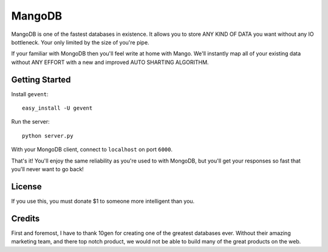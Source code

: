 MangoDB
=======

MangoDB is one of the fastest databases in existence. It allows you to store ANY KIND OF DATA you want without any IO
bottleneck. Your only limited by the size of you're pipe.

If your familiar with MongoDB then you'll feel write at home with Mango. We'll instantly map all of your existing
data without ANY EFFORT with a new and improved AUTO SHARTING ALGORITHM.

Getting Started
---------------

Install ``gevent``::

    easy_install -U gevent

Run the server::

    python server.py

With your MongoDB client, connect to ``localhost`` on port ``6000``.

That's it! You'll enjoy the same reliability as you're used to with MongoDB, but you'll get your responses so fast
that you'll never want to go back!


License
-------

If you use this, you must donate $1 to someone more intelligent than you.

Credits
-------

First and foremost, I have to thank 10gen for creating one of the greatest databases ever. Without their amazing
marketing team, and there top notch product, we would not be able to build many of the great products on the web.
